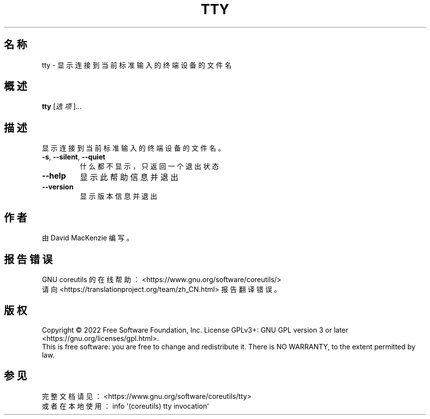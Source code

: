 .\" DO NOT MODIFY THIS FILE!  It was generated by help2man 1.48.5.
.\"*******************************************************************
.\"
.\" This file was generated with po4a. Translate the source file.
.\"
.\"*******************************************************************
.TH TTY 1 "September 2022" "GNU coreutils 9.1" 用户命令
.SH 名称
tty \- 显示连接到当前标准输入的终端设备的文件名
.SH 概述
\fBtty\fP [\fI\,选项\/\fP]...
.SH 描述
.\" Add any additional description here
.PP
显示连接到当前标准输入的终端设备的文件名。
.TP 
\fB\-s\fP, \fB\-\-silent\fP, \fB\-\-quiet\fP
什么都不显示，只返回一个退出状态
.TP 
\fB\-\-help\fP
显示此帮助信息并退出
.TP 
\fB\-\-version\fP
显示版本信息并退出
.SH 作者
由 David MacKenzie 编写。
.SH 报告错误
GNU coreutils 的在线帮助： <https://www.gnu.org/software/coreutils/>
.br
请向 <https://translationproject.org/team/zh_CN.html> 报告翻译错误。
.SH 版权
Copyright \(co 2022 Free Software Foundation, Inc.  License GPLv3+: GNU GPL
version 3 or later <https://gnu.org/licenses/gpl.html>.
.br
This is free software: you are free to change and redistribute it.  There is
NO WARRANTY, to the extent permitted by law.
.SH 参见
完整文档请见： <https://www.gnu.org/software/coreutils/tty>
.br
或者在本地使用： info \(aq(coreutils) tty invocation\(aq
